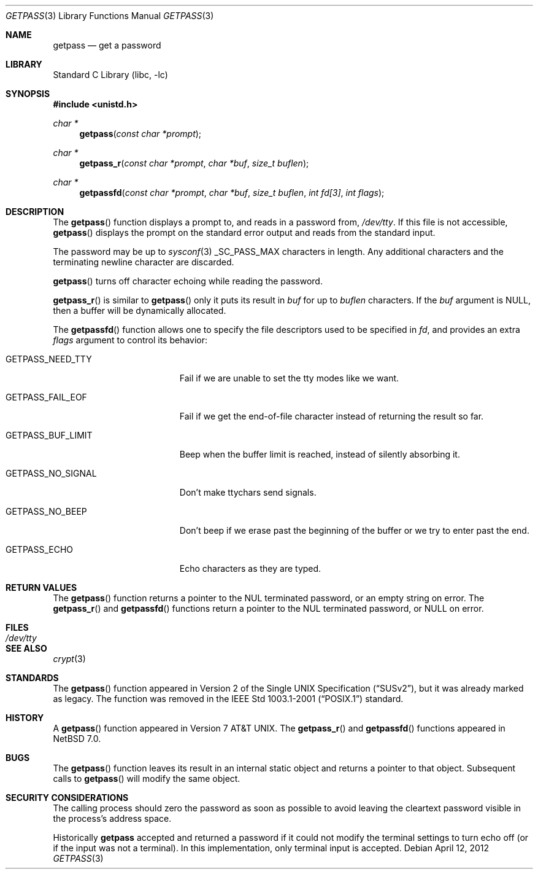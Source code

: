 .\"	$NetBSD: getpass.3,v 1.16 2012/04/12 22:07:44 christos Exp $
.\"
.\" Copyright (c) 1989, 1991, 1993
.\"	The Regents of the University of California.  All rights reserved.
.\"
.\" Redistribution and use in source and binary forms, with or without
.\" modification, are permitted provided that the following conditions
.\" are met:
.\" 1. Redistributions of source code must retain the above copyright
.\"    notice, this list of conditions and the following disclaimer.
.\" 2. Redistributions in binary form must reproduce the above copyright
.\"    notice, this list of conditions and the following disclaimer in the
.\"    documentation and/or other materials provided with the distribution.
.\" 3. Neither the name of the University nor the names of its contributors
.\"    may be used to endorse or promote products derived from this software
.\"    without specific prior written permission.
.\"
.\" THIS SOFTWARE IS PROVIDED BY THE REGENTS AND CONTRIBUTORS ``AS IS'' AND
.\" ANY EXPRESS OR IMPLIED WARRANTIES, INCLUDING, BUT NOT LIMITED TO, THE
.\" IMPLIED WARRANTIES OF MERCHANTABILITY AND FITNESS FOR A PARTICULAR PURPOSE
.\" ARE DISCLAIMED.  IN NO EVENT SHALL THE REGENTS OR CONTRIBUTORS BE LIABLE
.\" FOR ANY DIRECT, INDIRECT, INCIDENTAL, SPECIAL, EXEMPLARY, OR CONSEQUENTIAL
.\" DAMAGES (INCLUDING, BUT NOT LIMITED TO, PROCUREMENT OF SUBSTITUTE GOODS
.\" OR SERVICES; LOSS OF USE, DATA, OR PROFITS; OR BUSINESS INTERRUPTION)
.\" HOWEVER CAUSED AND ON ANY THEORY OF LIABILITY, WHETHER IN CONTRACT, STRICT
.\" LIABILITY, OR TORT (INCLUDING NEGLIGENCE OR OTHERWISE) ARISING IN ANY WAY
.\" OUT OF THE USE OF THIS SOFTWARE, EVEN IF ADVISED OF THE POSSIBILITY OF
.\" SUCH DAMAGE.
.\"
.\"     @(#)getpass.3	8.1 (Berkeley) 6/4/93
.\"
.Dd April 12, 2012
.Dt GETPASS 3
.Os
.Sh NAME
.Nm getpass
.Nd get a password
.Sh LIBRARY
.Lb libc
.Sh SYNOPSIS
.In unistd.h
.Ft char *
.Fn getpass "const char *prompt"
.Ft char *
.Fn getpass_r "const char *prompt" "char *buf" "size_t buflen"
.Ft char *
.Fn getpassfd "const char *prompt" "char *buf" "size_t buflen" "int fd[3]" "int flags"
.Sh DESCRIPTION
The
.Fn getpass
function displays a prompt to, and reads in a password from,
.Pa /dev/tty .
If this file is not accessible,
.Fn getpass
displays the prompt on the standard error output and reads from the standard
input.
.Pp
The password may be up to
.Xr sysconf 3
.Dv _SC_PASS_MAX
characters in length.
Any additional
characters and the terminating newline character are discarded.
.Pp
.Fn getpass
turns off character echoing while reading the password.
.Pp
.Fn getpass_r
is similar to
.Fn getpass
only it puts its result in
.Fa buf
for up to
.Fa buflen
characters.
If the
.Fa buf
argument is
.Dv NULL ,
then a buffer will be dynamically allocated.
.Pp
The
.Fn getpassfd
function allows one to specify the file descriptors used to be specified in
.Fa fd ,
and provides an extra
.Fa flags
argument to control its behavior:
.Bl -tag -width GETPASS_BUF_LIMIT
.It Dv GETPASS_NEED_TTY
Fail if we are unable to set the tty modes like we want.
.It Dv GETPASS_FAIL_EOF
Fail if we get the end-of-file character instead of returning the result so far.
.It Dv GETPASS_BUF_LIMIT
Beep when the buffer limit is reached, instead of silently absorbing it.
.It Dv GETPASS_NO_SIGNAL
Don't make ttychars send signals.
.It Dv GETPASS_NO_BEEP
Don't beep if we erase past the beginning of the buffer or we try to enter past
the end.
.It Dv GETPASS_ECHO
Echo characters as they are typed.
.El
.Sh RETURN VALUES
The
.Fn getpass
function returns a pointer to the NUL terminated password, or an empty
string on error.
The
.Fn getpass_r
and
.Fn getpassfd
functions return a pointer to the NUL terminated password, or
.Dv NULL
on error.
.Sh FILES
.Bl -tag -width /dev/tty -compact
.It Pa /dev/tty
.El
.Sh SEE ALSO
.Xr crypt 3
.Sh STANDARDS
The
.Fn getpass
function appeared in
.St -susv2 ,
but it was already marked as legacy.
The function was removed in the
.St -p1003.1-2001
standard.
.Sh HISTORY
A
.Fn getpass
function appeared in
.At v7 .
The
.Fn getpass_r
and
.Fn getpassfd
functions appeared in
.Nx 7.0 .
.Sh BUGS
The
.Fn getpass
function leaves its result in an internal static object and returns
a pointer to that object.
Subsequent calls to
.Fn getpass
will modify the same object.
.Sh SECURITY CONSIDERATIONS
The calling process should zero the password as soon as possible to
avoid leaving the cleartext password visible in the process's address
space.
.Pp
Historically
.Nm
accepted and returned a password if it could not modify the terminal
settings to turn echo off (or if the input was not a terminal).
In this implementation, only terminal input is accepted.
